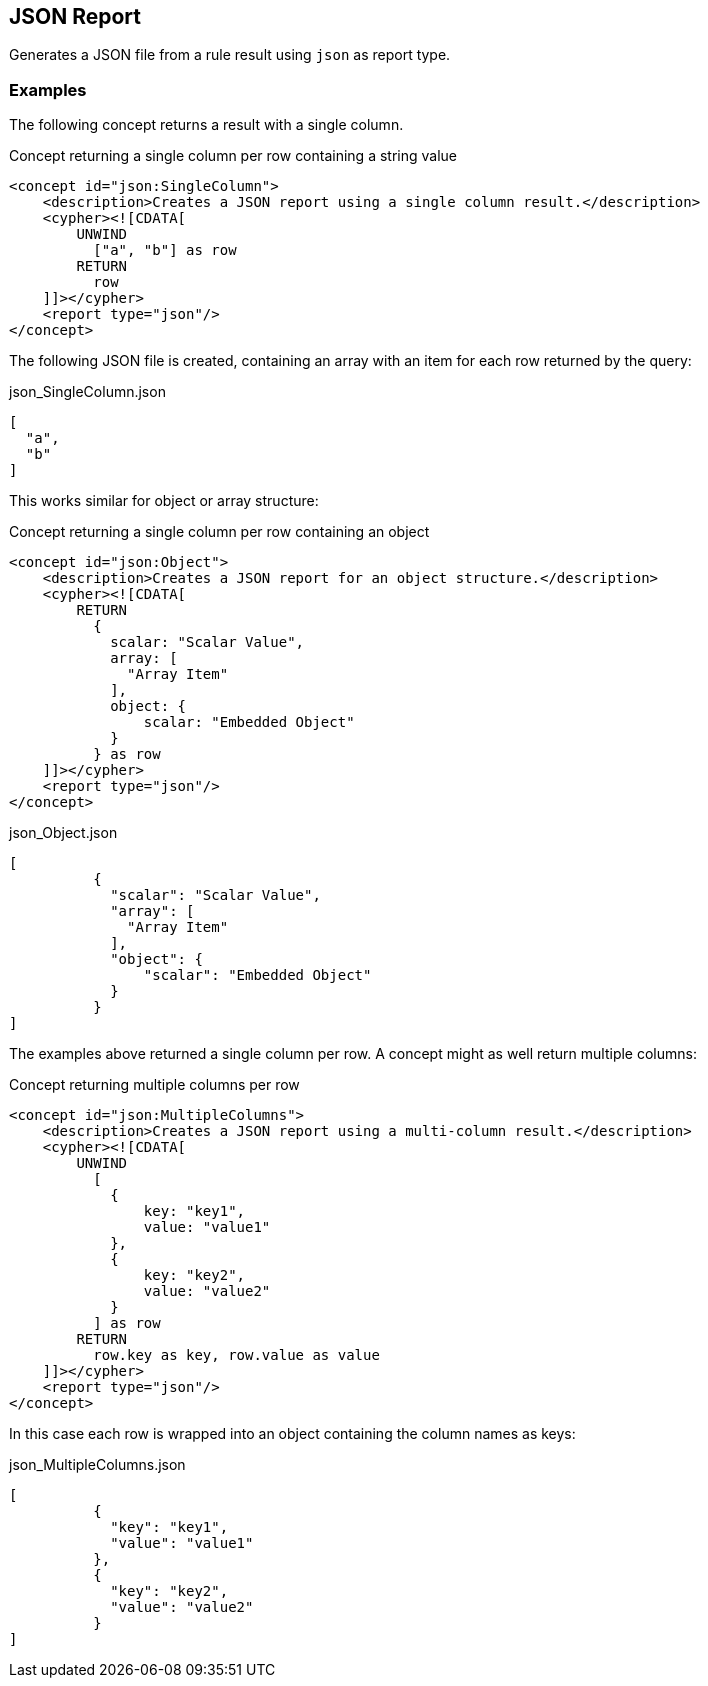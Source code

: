 == JSON Report

Generates a JSON file from a rule result using `json` as report type.

=== Examples

The following concept returns a result with a single column.

[source,xml]
.Concept returning a single column per row containing a string value
----
<concept id="json:SingleColumn">
    <description>Creates a JSON report using a single column result.</description>
    <cypher><![CDATA[
        UNWIND
          ["a", "b"] as row
        RETURN
          row
    ]]></cypher>
    <report type="json"/>
</concept>
----

The following JSON file is created, containing an array with an item for each row returned by the query:

[source,json]
.json_SingleColumn.json
----
[
  "a",
  "b"
]
----

This works similar for object or array structure:

[source,xml]
.Concept returning a single column per row containing an object
----
<concept id="json:Object">
    <description>Creates a JSON report for an object structure.</description>
    <cypher><![CDATA[
        RETURN
          {
            scalar: "Scalar Value",
            array: [
              "Array Item"
            ],
            object: {
                scalar: "Embedded Object"
            }
          } as row
    ]]></cypher>
    <report type="json"/>
</concept>
----

[source,json]
.json_Object.json
----
[
          {
            "scalar": "Scalar Value",
            "array": [
              "Array Item"
            ],
            "object": {
                "scalar": "Embedded Object"
            }
          }
]
----

The examples above returned a single column per row. A concept might as well return multiple columns:

[source,xml]
.Concept returning multiple columns per row
----
<concept id="json:MultipleColumns">
    <description>Creates a JSON report using a multi-column result.</description>
    <cypher><![CDATA[
        UNWIND
          [
            {
                key: "key1",
                value: "value1"
            },
            {
                key: "key2",
                value: "value2"
            }
          ] as row
        RETURN
          row.key as key, row.value as value
    ]]></cypher>
    <report type="json"/>
</concept>
----

In this case each row is wrapped into an object containing the column names as keys:

[source,json]
.json_MultipleColumns.json
----
[
          {
            "key": "key1",
            "value": "value1"
          },
          {
            "key": "key2",
            "value": "value2"
          }
]
----
